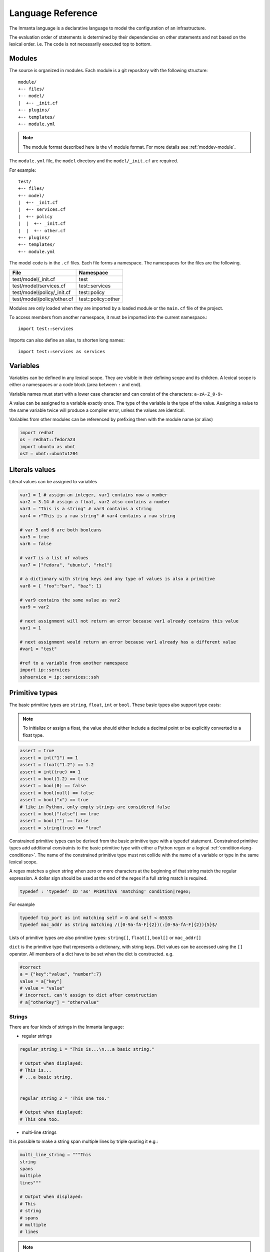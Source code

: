 Language Reference
******************

The Inmanta language is a declarative language to model the configuration of an infrastructure.

The evaluation order of statements is determined by their dependencies on other statements and not based on the lexical order. i.e. The code is not necessarily executed top to bottom.


Modules
============================

The source is organized in modules. Each module is a git repository with the following structure::

    module/
    +-- files/
    +-- model/
    |  +-- _init.cf
    +-- plugins/
    +-- templates/
    +-- module.yml

.. note::
    The module format described here is the v1 module format. For more details see :ref:`moddev-module`.

The ``module.yml`` file, the ``model`` directory and the ``model/_init.cf`` are required.

For example::

    test/
    +-- files/
    +-- model/
    |  +-- _init.cf
    |  +-- services.cf
    |  +-- policy
    |  |  +-- _init.cf
    |  |  +-- other.cf
    +-- plugins/
    +-- templates/
    +-- module.yml

The model code is in the ``.cf`` files. Each file forms a namespace. The namespaces for the files are the following.

+-----------------------------------------+----------------------------------+
| File                                    | Namespace                        |
+=========================================+==================================+
| test/model/_init.cf                     | test                             |
+-----------------------------------------+----------------------------------+
| test/model/services.cf                  | test::services                   |
+-----------------------------------------+----------------------------------+
| test/model/policy/_init.cf              | test::policy                     |
+-----------------------------------------+----------------------------------+
| test/model/policy/other.cf              | test::policy::other              |
+-----------------------------------------+----------------------------------+

Modules are only loaded when they are imported by a loaded module or the ``main.cf`` file of the project.

To access members from another namespace, it must be imported into the current namespace.::

    import test::services

Imports can also define an alias, to shorten long names::

    import test::services as services



Variables
==========

Variables can be defined in any lexical scope. They are visible in their defining scope and its children.
A lexical scope is either a namespaces or a code block (area between ``:`` and ``end``).

Variable names must start with a lower case character and can consist of the characters: ``a-zA-Z_0-9-``

A value can be assigned to a variable exactly once. The type of the variable is the type of the value.
Assigning a value to the same variable twice will produce a compiler error, unless the values are identical.

Variables from other modules can be referenced by prefixing them with the module name (or alias)


.. code-block:: inmanta

    import redhat
    os = redhat::fedora23
    import ubuntu as ubnt
    os2 = ubnt::ubuntu1204


Literals values
===============
Literal values can be assigned to variables

.. code-block:: inmanta

    var1 = 1 # assign an integer, var1 contains now a number
    var2 = 3.14 # assign a float, var2 also contains a number
    var3 = "This is a string" # var3 contains a string
    var4 = r"This is a raw string" # var4 contains a raw string

    # var 5 and 6 are both booleans
    var5 = true
    var6 = false

    # var7 is a list of values
    var7 = ["fedora", "ubuntu", "rhel"]

    # a dictionary with string keys and any type of values is also a primitive
    var8 = { "foo":"bar", "baz": 1}

    # var9 contains the same value as var2
    var9 = var2

    # next assignment will not return an error because var1 already contains this value
    var1 = 1

    # next assignment would return an error because var1 already has a different value
    #var1 = "test"

    #ref to a variable from another namespace
    import ip::services
    sshservice = ip::services::ssh



Primitive types
==============================

The basic primitive types are ``string``, ``float``, ``int`` or ``bool``. These basic types also support type casts:

.. note::
    To initialize or assign a float, the value should either include a decimal point or be explicitly converted to a float type.


.. code-block:: inmanta

    assert = true
    assert = int("1") == 1
    assert = float("1.2") == 1.2
    assert = int(true) == 1
    assert = bool(1.2) == true
    assert = bool(0) == false
    assert = bool(null) == false
    assert = bool("x") == true
    # like in Python, only empty strings are considered false
    assert = bool("false") == true
    assert = bool("") == false
    assert = string(true) == "true"

Constrained primitive types can be derived from the basic primitive type with a typedef statement.
Constrained primitive types add additional constraints to the basic primitive type with either a Python regex or a logical
:ref:`condition<lang-conditions>`. The name of the constrained primitive type must not collide with the name of a variable or
type in the same lexical scope.

A regex matches a given string when zero or more characters at the beginning of that string match the regular expression. A
dollar sign should be used at the end of the regex if a full string match is required.

.. _language_reference_typedef:

.. code-block:: antlr

    typedef : 'typedef' ID 'as' PRIMITIVE 'matching' condition|regex;

For example

.. code-block:: inmanta

    typedef tcp_port as int matching self > 0 and self < 65535
    typedef mac_addr as string matching /([0-9a-fA-F]{2})(:[0-9a-fA-F]{2}){5}$/


Lists of primitive types are also primitive types: ``string[]``, ``float[]``, ``bool[]`` or ``mac_addr[]``

``dict`` is the primitive type that represents a dictionary, with string keys. Dict values can be accessed using the ``[]`` operator. All members of a dict have to be set when the dict is constructed. e.g.

.. code-block:: inmanta

    #correct
    a = {"key":"value", "number":7}
    value = a["key"]
    # value = "value"
    # incorrect, can't assign to dict after construction
    # a["otherkey"] = "othervalue"

Strings
+++++++


There are four kinds of strings in the Inmanta language:

- regular strings

.. code-block:: inmanta

    regular_string_1 = "This is...\n...a basic string."

    # Output when displayed:
    # This is...
    # ...a basic string.


    regular_string_2 = 'This one too.'

    # Output when displayed:
    # This one too.

- multi-line strings

It is possible to make a string span multiple lines by triple quoting it e.g.:

.. code-block:: inmanta

    multi_line_string = """This
    string
    spans
    multiple
    lines"""

    # Output when displayed:
    # This
    # string
    # spans
    # multiple
    # lines

.. note::
    Unlike python's multi-line strings, only double quotes are supported to define a multi-line string i.e. ``"""`` is
    valid, but ``'''`` is not.

- raw strings

Raw strings are similar to python's raw strings in that they treat backslashes as regular characters.
On the other hand, in regular and multi-line strings, escape characters (e.g. ``\n``, ``\t``...) are interpreted and
therefore backslashes need to be escaped in order to be displayed. In addition, no variable expansion is performed
in raw strings.

.. code-block:: inmanta

    raw_string = r"This is...\n...a raw string."

    # Output when displayed:
    # This is...\n...a raw string.

    hostname = "serv1.example.org"
    raw_motd = r"Welcome to {hostname}"

    # Output when displayed:
    # Welcome to {hostname}


.. _language_reference_string_formatting:

- f-strings


An alternative syntax similar to python's `f-strings <https://peps.python.org/pep-3101/>`_ can be used for string formatting.

.. code-block:: inmanta

    hostname = "serv1.example.org"
    motd = f"Welcome to {hostname}"

    # Output when displayed:
    # Welcome to serv1.example.org


Python's format specification `mini-language <https://docs.python.org/3.9/library/string.html#format-specification-mini-language>`_
can be used for fine-grained formatting:

.. code-block:: inmanta

    width = 10
    precision = 2
    arg = 12.34567

    std::print(f"result: {arg:{width}.{precision}f}")

    # Output:
    # result:      12.35

.. note::
    The \'=\' character specifier added in `python 3.8 <https://docs.python.org/3/whatsnew/3.8.html#f-strings-support-for-self-documenting-expressions-and-debugging>`_ is not supported yet in the Inmanta language.

.. note::
    Unlike in python, raw and format string cannot be used together in the same string e.g.
    ``raw_and_format = rf"Both specifiers"`` is not allowed.


.. _language_reference_string_interpolation:

String interpolation
####################

An alternative syntax to f-strings is string interpolation. It allows variables to be included as parameters inside
a regular or multi-line string. The included variables are resolved in the lexical scope of the string they are
included in:


.. code-block:: inmanta

    hostname = "serv1.example.org"
    motd = "Welcome to {{hostname}}"

    # Output when displayed:
    # Welcome to serv1.example.org


.. _lang-conditions:

Conditions
==========================

Conditions can be used in typedef, implements and if statements. A condition is an expression that evaluates to a boolean
value. It can have the following forms

.. code-block:: antlr

    condition : '(' condition ')'
        | condition 'or' condition
        | condition 'and' condition
        | 'not' condition
        | value
        | value ('>' | '>=' | '<' | '<=' | '==' | '!=') value
        | value 'in' value
        | value 'not in' value
        | functioncall
        | value 'is' 'defined'
        ;


The ``in`` and ``not in`` operators can be used to check if a value is present in a list:

.. code-block:: inmanta

    myfiles = ["/a/b/c", "/c/d/e", "x/y/z/u/v/w"]

    condition1 = "/a/b/c" in myfiles # evaluates to True
    condition2 = "/f/g/h" in myfiles # evaluates to False

    condition3 = "/a/b/c" not in myfiles # evaluates to False
    condition4 = "/f/g/h" not in myfiles # evaluates to True

    condition5 = not "/a/b/c" in myfiles # evaluates to False
    condition6 = not "/f/g/h" in myfiles # evaluates to True


The ``is defined`` keyword checks if a value was assigned to an attribute or a relation of a certain entity. The following
example sets the monitoring configuration on a certain host when it has a monitoring server associated:

.. code-block:: inmanta

    entity Host:

    end

    entity MonitoringServer:

    end

    Host.monitoring_server [0:1] -- MonitoringServer

    implement Host using monitoringConfig when monitoring_server is defined

    implementation monitoringConfig for Host:
        # Set monitoring config
    end


Empty lists are considered to be unset.

Function calls / Plugins
========================

Each module can define plugins. Plugins can contribute functions to the module's namespace. The function call syntax is

.. code-block:: antlr

    functioncall : moduleref '.' ID '(' arglist? ')';
    arglist : arg
            | arglist ',' arg
            ;
    arg : value
        | key '=' value
        | '**' value
        ;

For example

.. code-block:: inmanta

    std::familyof(host.os, "rhel")
    a = param::one("region", "demo::forms::AWSForm")

    hello_world = "Hello World!"
    hi_world = std::replace(hello_world, new = "Hi", old = "Hello")
    dct = {
        "new": "Hi",
        "old": "Hello",
    }
    hi_world = std::replace(hello_world, **dct)

.. _lang-entity:

Entities
========

Entities model configuration concepts. They are like classes in other object oriented languages: they can be instantiated and they define the structure of their instances.

Entity names must start with an upper case character and can consist of the characters: ``a-zA-Z_0-9-``

Entities can have a number of attributes and relations to other entities. Entity attributes have primitive types, with an optional default value. An attribute has to have
a value unless the nulable variant of the primitive type is used. An attribute that can be null uses a primitive type with a ``?`` such as ``string?``. A value can also be assigned
only once to an attribute that can be null. To indicate that no value will be assigned, the literal ``null`` is available. ``null`` can also be the default value of an
attribute.

Entities can inherit from multiple other entities. Entities inherits attributes and relations from parent entities.
All entities inherit from ``std::Entity``.

It is not possible to override or rename attributes or relations. However, it is possible to
override defaults. Default values for attributes defined in the class take precedence over those in
the parent classes. When a class has multiple parents, the left parent takes precedence over the
others. A default value can be removed by setting its value to ``undef``.

The syntax for defining entities is:

.. code-block:: antlr

    entity: 'entity' ID ('extends' classlist)? ':' attribute* 'end';

    classlist: class
              | class ',' classlist;

    attribute: primitve_type ID ('=' literal)?;

Defining entities in a configuration model

.. code-block:: inmanta

    entity File:
       string path
       string content
       int mode = 640
       string[] list = []
       dict things = {}
    end



.. _lang-relation:

Relations
=========

A Relation is a unidirectional or bidirectional relation between two entities. The consistency of a bidirectional double binding is maintained by the compiler: assignment to one side of the relation is an implicit assignment of the reverse relation.

Relations are defined by specifying each end of the relation together with the multiplicity of each relation end. Each end of the relation is named and is maintained as a double binding by the compiler.

Defining relations between entities in the domain model

.. code-block:: antlr

   relation: class '.' ID multi '--' class '.' ID multi
           | class '.' ID multi annotation_list class '.' ID multi ;
   annotation_list: value
           | annotation_list ',' value

For example a bidirectional relation:

.. code-block:: inmanta

    File.service [1] -- Service.file [1:]


Or a unidirectional relation

.. code-block:: antlr

    uni_relation : class '.' ID multi '--' class
           | class '.' ID multi annotation_list class;


For example

.. code-block:: inmanta

    Service.file [1:] -- File

Relation multiplicities are enforced by the compiler. If they are violated a compilation error
is issued.

.. _lang-instance:

Instantiation
=============

Instances of an entity are created with a constructor statement

.. code-block:: inmanta

    File(path="/etc/motd")

A constructor can assign values to any of the properties (attributes or relations) of the entity. It can also leave the properties unassigned.
For attributes with default values, the constructor is the only place where the defaults can be overridden.

Values can be assigned to the remaining properties as if they are variables. To relations with a higher arity, multiple values can be assigned.
Additionally, `null` can be assigned to relations with a lower arity of 0 to indicate explicitly that the model will not assign
any values to the relation attribute.

.. code-block:: inmanta

    Host.files [0:] -- File.host [1]

    h1 = Host("test")
    f1 = File(host=h1, path="/opt/1")
    f2 = File(host=h1, path="/opt/2")
    f3 = File(host=h1, path="/opt/3")

    // h1.files equals [f1, f2, f3]

    FileSet.files [0:] -- File.set [1]

    s1 = FileSet()
    s1.files = [f1,f2]
    s1.files = f3

    // s1.files equals [f1, f2, f3]

    s1.files = f3
    // adding a value twice does not affect the relation,
    // s1.files still equals [f1, f2, f3]

In addition, attributes can be assigned in a constructor using keyword arguments by using ``**dct`` where ``dct`` is a dictionary that contains
attribute names as keys and the desired values as values. For example:

.. code-block:: inmanta

    Host.files [0:] -- File.host [1]
    h1 = Host("test")

    file1_config = {"path": "/opt/1"}
    f1 = File(host=h1, **file1_config)

It is also possible to add elements to a relation with the ``+=`` operator:

.. code-block:: inmanta

    Host.files [0:] -- File.host [1]

    h1 = Host("test")
    h1.files += f1
    h1.files += f2
    h1.files += f3

    // h1.files equals [f1, f2, f3]


.. note::
    This syntax is only defined for relations. The ``+=`` operator can not be used on variables, which are immutable.

Referring to instances
++++++++++++++++++++++

When referring to entities in the same module, a parent model or std, short names can be used

Following code blocks are equivalent and both valid

.. code-block:: inmanta

    std::Host("test")

.. code-block:: inmanta

    Host("test")


When constructing entities from other modules, the fully qualified name must be used

.. code-block:: inmanta

   import srlinux
   import srlinux::interface

   interface = srlinux::Interface(
        subinterface = srlinux::interface::Subinterface(
        )
    )

When nesting constructors, short names can be used for the nested constructors, because their types can be inferred

.. code-block:: inmanta

   import srlinux
   import srlinux::interface

   interface = srlinux::Interface( # This type is qualified
        subinterface = Subinterface( # This type is inferred
        )
    )

However, when relying on type inference:

1. avoid creating sibling types with the same name, but different fully qualified name, as they may become indistinguishable, breaking the inference on existing models.

    1. if multiple types exist with the same name, and one is in scope, that one is selected (i.e. it is defined in this module, a parent module or ``std``)
    2. if multiple types exist that are all out of scope, inference fails

2. make sure the type you want to infer is imported somewhere in the model. Otherwise the compiler will not find it.


Refinements
===========

Entities define what should be deployed. Entities can either be deployed directly (such as files and packages) or they can be
refined. Refinement expands an abstract entity into one or more more concrete entities.

For example, :inmanta:entity:`apache::Server` is refined as follows

.. code-block:: inmanta

    implementation apacheServerDEB for Server:
        pkg = std::Package(host=host, name="apache2-mpm-worker", state="installed")
        pkg2 = std::Package(host=host, name="apache2", state="installed")
        svc = std::Service(host=host, name="apache2", state="running", onboot=true, reload=true, requires=[pkg, pkg2])
        svc.requires = self.requires

        # put an empty index.html in the default documentroot so health checks do not fail
        index_html = std::ConfigFile(host=host, path="/var/www/html/index.html", content="",
                                 requires=pkg)
        self.user = "www-data"
        self.group = "www-data"
    end

    implement Server using apacheServerDEB when std::familyof(host.os, "ubuntu")

For each entity one or more refinements can be defined with the ``implementation`` statement.
Implementation are connected to entities using the ``implement`` statement.

When an instance of an entity is constructed, the runtime searches for refinements. One or more refinements are selected based
on the associated :ref:`conditions<lang-conditions>`. When no implementation is found, an exception is raised. Entities for which no implementation is
required are implemented using :inmanta:entity:`std::none`.

In the implementation block, the entity instance itself can be accessed through the variable self.

``implement`` statements are not inherited, unless a statement of the form ``implement ServerX using parents`` is used.
When it is used, all implementations of the direct parents will be inherited, including the ones with a where clause.


The syntax for implements and implementation is:

.. code-block:: antlr

    implementation: 'implementation' ID 'for' class ':' statement* 'end';
    implement: 'implement' class 'using' implement_list
             | 'implement' class 'using' implement_list_cond 'when' condition
             ;
    implement_list: implement_list_cond
                  | 'parents'
                  | implement_list ',' implement_list
                  ;
    implement_list_cond: ID
                       | ID ',' implement_list_cond
                       ;


.. _language_reference_indexes_and_queries:

Indexes and queries
===================

Index definitions make sure that an entity is unique. An index definition defines a list of properties that uniquely identify an instance of an entity.
If a second instance is constructed with the same identifying properties, the first instance is returned instead.

All identifying properties must be set in the constructor.

Indices are inherited. i.e. all identifying properties of all parent types must be set in the constructor.

Defining an index

.. code-block:: inmanta

    entity Host:
        string  name
    end

    index Host(name)

Explicit index lookup is performed with a query statement

.. code-block:: inmanta

    testhost = Host[name="test"]

For indices on relations (instead of attributes) an alternative syntax can be used

.. code-block:: inmanta

    entity File:
        string path
    end

    Host.files [0:] -- File.host [1]

    index File(host, path)

    a = File[host=vm1, path="/etc/passwd"]  # normal index lookup
    b = vm1.files[path="/etc/passwd"]  # selector style index lookup
    # a == b

.. note::
    The use of ``float`` (or ``number``) as part of index properties is
    generally discouraged. This is due to the reliance of index matching on precise equality,
    while floating-point numbers are represented with an inherent imprecision.
    If floating-point attributes are used in an index, it is crucial to handle arithmetic
    operations with caution to ensure the accuracy of the attribute values for index operations.




For loop
=========

To iterate over the items of a list, a for loop can be used

.. code-block:: inmanta

    for i in std::sequence(size, 1):
        app_vm = Host(name="app{{i}}")
    end

The syntax is:

.. code-block:: antlr

    for: 'for' ID 'in' value ':' statement* 'end';


If statement
============

An if statement allows to branch on a condition.

.. code-block:: inmanta

    if nodecount > 1:
        self.cluster_mode = "multi"
    elif node == 1:
        self.cluster_mode = "single"
    else:
        self.cluster_mode = "off"
    end

The syntax is:

.. code-block:: antlr

    if : 'if' condition ':' statement* ('elif' condition ':' statement*)* ('else' ':' statement*)? 'end';

The :ref:`lang-conditions` section describes allowed forms for the condition.


Conditional expressions
=======================

A conditional expression is an expression that evaluates to one of two subexpressions depending on its condition.

.. code-block:: inmanta

    x = n > 0 ? n : 0

Which evaluates to n if n > 0 or to 0 otherwise.

The syntax is:

.. code-block:: antlr

    conditional_expression : condition '?' expression ':' expression;

The :ref:`lang-conditions` section describes allowed forms for the condition.


List comprehensions
===================

A list comprehension constructs a list (either a primitive list or a relation) by mapping over another list, optionally
filtering some values.

.. code-block:: inmanta

    myfiles = ["/a/b/c", "/c/d/e", "x/y/z/u/v/w"]
    # create File instance for each file in myfiles shorter than 10 characters
    host.files = [File(path=path) for path in myfiles if std::length(path) < 10]

The syntax is the following.

.. code-block:: antlr

    list_comprehension : '[' expression ('for' ID 'in' expression)+ ('if' expression)* ']'

It shows that the list comprehension allows for multiple ``for`` expressions and multiple ``if`` guards. The top ``for``
is always executed first, as if it were the outer ``for`` in a conventional for loop. Here's an example:

.. code-block:: inmanta

    all_short_files = [
        file
        for host in all_hosts
        for file in host.files  # we can refer to the upper loop variable `host`
        if host.name != "exclude_this_host"
        if std::length(file.path) < 10
    ]

While the inmanta language does not make any guarantees about statement execution order, it does provide some guarantees
regarding data ordering for list comprehensions. In the context of relations even data order doesn't matter, but in the context
of a literal list it might. In such a context the list comprehension promises to keep the order of the list in the ``for``
expression.

.. code-block:: inmanta

    my_ordered_numbers = std::sequence(10)
    my_ordered_pairs = ["{{i}}-{{i}}" for i in my_ordered_numbers]
    # order is kept => ["0-0", "1-1", "2-2", ...]


Transformations
==============================================================

At the lowest level of abstraction the configuration of an infrastructure often consists of
configuration files. To construct configuration files, templates and string interpolation can be used.


Templates
+++++++++


Inmanta integrates the Jinja2 template engine. A template is evaluated in the lexical
scope where the ``std::template`` function is called. This function accepts as an argument the
path of a template file. The first part of the path is the module that contains the template and the remainder of the path is the path within the template
directory of the module.

The integrated Jinja2 engine supports to the entire Jinja feature set, except for subtemplates. During execution Jinja2 has access to all variables and plug-ins that are
available in the scope where the template is evaluated. However, the ``::`` in paths needs to be replaced with a
``.``. The result of the template is returned by the template function.

Using a template to transform variables to a configuration file

.. code-block:: inmanta

    hostname = "wwwserv1.example.com"
    admin = "joe@example.com"
    motd_content = std::template("motd/message.tmpl")

The template used in the previous listing

.. code-block:: inmanta

    Welcome to {{ hostname }}
    This machine is maintainted by {{ admin }}


.. _lang-plugins:

Plug-ins
===========

For more complex operations, python plugins can be used. Plugins are exposed in the Inmanta language as function calls, such as the template function call. A template
accepts parameters and returns a value that it computed out of the variables. Each module that is included can also provide plug-ins. These plug-ins are accessible within the namespace of the
module. The :ref:`module-plugins` section of the module guide provides more details about how to write a plugin.


.. _language_unknowns:
Unknowns
========

Wherever the configuration model interacts with the outside world (e.g. to fetch external values) :term:`unknown` values
may be present. These unknowns are propagated through the model to finally end up in the resources that require these unknown
values. This section describes how unknown values flow through the model, and perhaps equally importantly, where they do not
flow at all.

.. note::
    Unknowns are a subtle concept. Luckily, for the majority of model development you don't really need to take them into
    account. However, for some advanced scenarios it may be important to know how and where they may occur.

For the most part, unknowns are simply propagated along the data flow: statements like assignment statements, constructors
and lists simply include the unknown in their result like they would any other value. Any expression that can not produce
a definite result without knowing the value, will return another unknown. And finally, statements that expand the model
with new blocks based on some value, like the if statement and the for loop, simply do not expand the model with their
respective blocks for unknowns.

The model below presents some examples of how an unknown propagates.

.. code-block:: inmanta

    # std::env returns an unknown if the environment variable is not (yet) set
    my_unknown = std::get_env("THIS_ENV_VAR_DOES_NOT_EXIST")

    a = my_unknown  # a is unknown
    b = [1, 2, my_unknown, 3]  # b is a list with 1 unknown element
    c = my_unknown is defined  # we can not know if c is null, so c is also unknown
    d = true or my_unknown  # trivial, value of my_unknown is irrelevant -> d is true
    e = my_unknown or true  # lazy boolean operator can not compute result without knowing the value -> e is unknown
    f = (e == my_unknown)  # both e and my_unknown are unknown but they aren't necessarily the same value -> f is unknown

    if my_unknown:
        # this block is never executed
    else:
        # neither is this one
    end

    for x in my_unknown:
        # neither is this one
    end

    for x in [1, 2, my_unknown]:
        # this block is executed twice: x=1 and x=2
    end

    g = my_unknown ? true : false  # condition is unknown -> neither branch is executed, result is unknown
    h = [1 for x in [1, 2, my_unknown]]  # the expression `1` is executed once with x=1 and once with x=2. Unknown is propagated as is -> h = [1, 1, unknown]
    i = [1 for x in [1, 2, my_unknown] if not std::is_unknown(x)]  # the unknown is filtered out -> i = [1, 1]

Now that we've covered how unknowns flow through the model, we can discuss what an unknown value actually means. In most cases
it simply represents an unknown value. But because of the propagation semantics outlined above, if it happens to occur in a
list, it may in fact represent any number of values: not only the value is unknown, also its size.

For example, consider a list comprehension that filters a list on some condition. If the list contains an unknown, the compiler
can not know if the filter applies so it will propagate the unknown to the result. When the unknown eventually becomes known,
it might remain in the result, or it might be filtered out, depending on whether it matches the condition.

.. code-block:: inmanta

    my_unknown = std::get_env("THIS_ENV_VAR_DOES_NOT_EXIST")
    my_unknown2 = std::get_env("THIS_ENV_VAR_DOES_NOT_EXIST2")

    l = [1, my_unknown, 3, my_unknown2, 5]
    a = [x for x in l if x > 2]  # l = [unknown, 3, unknown, 5]

    # an unknown can even represent more than one unknown value
    b = my_unknown == 0 ? [1, 2] : [3, 4]  # b = unknown -> when it becomes known it will be either [1, 2] or [3, 4]

    c = std::len(l)  # c = unknown (l contains unknowns, so its length is also unknown)
